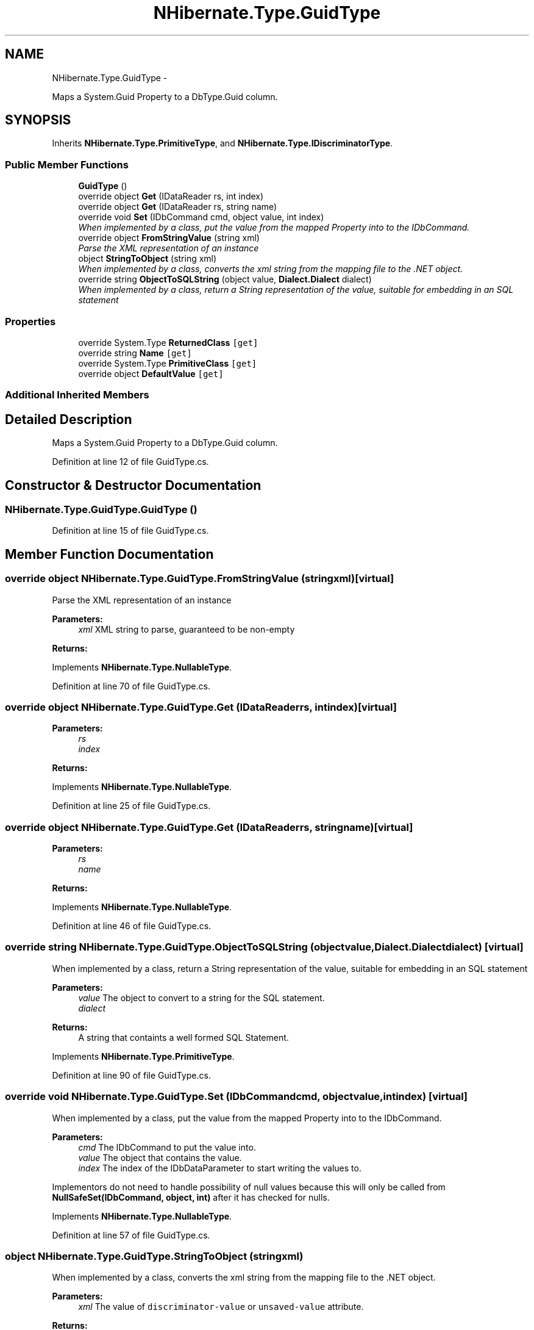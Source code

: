 .TH "NHibernate.Type.GuidType" 3 "Fri Jul 5 2013" "Version 1.0" "HSA.InfoSys" \" -*- nroff -*-
.ad l
.nh
.SH NAME
NHibernate.Type.GuidType \- 
.PP
Maps a System\&.Guid Property to a DbType\&.Guid column\&.  

.SH SYNOPSIS
.br
.PP
.PP
Inherits \fBNHibernate\&.Type\&.PrimitiveType\fP, and \fBNHibernate\&.Type\&.IDiscriminatorType\fP\&.
.SS "Public Member Functions"

.in +1c
.ti -1c
.RI "\fBGuidType\fP ()"
.br
.ti -1c
.RI "override object \fBGet\fP (IDataReader rs, int index)"
.br
.ti -1c
.RI "override object \fBGet\fP (IDataReader rs, string name)"
.br
.ti -1c
.RI "override void \fBSet\fP (IDbCommand cmd, object value, int index)"
.br
.RI "\fIWhen implemented by a class, put the value from the mapped Property into to the IDbCommand\&. \fP"
.ti -1c
.RI "override object \fBFromStringValue\fP (string xml)"
.br
.RI "\fIParse the XML representation of an instance \fP"
.ti -1c
.RI "object \fBStringToObject\fP (string xml)"
.br
.RI "\fIWhen implemented by a class, converts the xml string from the mapping file to the \&.NET object\&. \fP"
.ti -1c
.RI "override string \fBObjectToSQLString\fP (object value, \fBDialect\&.Dialect\fP dialect)"
.br
.RI "\fIWhen implemented by a class, return a String representation of the value, suitable for embedding in an SQL statement \fP"
.in -1c
.SS "Properties"

.in +1c
.ti -1c
.RI "override System\&.Type \fBReturnedClass\fP\fC [get]\fP"
.br
.ti -1c
.RI "override string \fBName\fP\fC [get]\fP"
.br
.ti -1c
.RI "override System\&.Type \fBPrimitiveClass\fP\fC [get]\fP"
.br
.ti -1c
.RI "override object \fBDefaultValue\fP\fC [get]\fP"
.br
.in -1c
.SS "Additional Inherited Members"
.SH "Detailed Description"
.PP 
Maps a System\&.Guid Property to a DbType\&.Guid column\&. 


.PP
Definition at line 12 of file GuidType\&.cs\&.
.SH "Constructor & Destructor Documentation"
.PP 
.SS "NHibernate\&.Type\&.GuidType\&.GuidType ()"

.PP

.PP
Definition at line 15 of file GuidType\&.cs\&.
.SH "Member Function Documentation"
.PP 
.SS "override object NHibernate\&.Type\&.GuidType\&.FromStringValue (stringxml)\fC [virtual]\fP"

.PP
Parse the XML representation of an instance 
.PP
\fBParameters:\fP
.RS 4
\fIxml\fP XML string to parse, guaranteed to be non-empty
.RE
.PP
\fBReturns:\fP
.RS 4
.RE
.PP

.PP
Implements \fBNHibernate\&.Type\&.NullableType\fP\&.
.PP
Definition at line 70 of file GuidType\&.cs\&.
.SS "override object NHibernate\&.Type\&.GuidType\&.Get (IDataReaderrs, intindex)\fC [virtual]\fP"

.PP

.PP
\fBParameters:\fP
.RS 4
\fIrs\fP 
.br
\fIindex\fP 
.RE
.PP
\fBReturns:\fP
.RS 4
.RE
.PP

.PP
Implements \fBNHibernate\&.Type\&.NullableType\fP\&.
.PP
Definition at line 25 of file GuidType\&.cs\&.
.SS "override object NHibernate\&.Type\&.GuidType\&.Get (IDataReaderrs, stringname)\fC [virtual]\fP"

.PP

.PP
\fBParameters:\fP
.RS 4
\fIrs\fP 
.br
\fIname\fP 
.RE
.PP
\fBReturns:\fP
.RS 4
.RE
.PP

.PP
Implements \fBNHibernate\&.Type\&.NullableType\fP\&.
.PP
Definition at line 46 of file GuidType\&.cs\&.
.SS "override string NHibernate\&.Type\&.GuidType\&.ObjectToSQLString (objectvalue, \fBDialect\&.Dialect\fPdialect)\fC [virtual]\fP"

.PP
When implemented by a class, return a String representation of the value, suitable for embedding in an SQL statement 
.PP
\fBParameters:\fP
.RS 4
\fIvalue\fP The object to convert to a string for the SQL statement\&.
.br
\fIdialect\fP 
.RE
.PP
\fBReturns:\fP
.RS 4
A string that containts a well formed SQL Statement\&.
.RE
.PP

.PP
Implements \fBNHibernate\&.Type\&.PrimitiveType\fP\&.
.PP
Definition at line 90 of file GuidType\&.cs\&.
.SS "override void NHibernate\&.Type\&.GuidType\&.Set (IDbCommandcmd, objectvalue, intindex)\fC [virtual]\fP"

.PP
When implemented by a class, put the value from the mapped Property into to the IDbCommand\&. 
.PP
\fBParameters:\fP
.RS 4
\fIcmd\fP The IDbCommand to put the value into\&.
.br
\fIvalue\fP The object that contains the value\&.
.br
\fIindex\fP The index of the IDbDataParameter to start writing the values to\&.
.RE
.PP
.PP
Implementors do not need to handle possibility of null values because this will only be called from \fBNullSafeSet(IDbCommand, object, int)\fP after it has checked for nulls\&. 
.PP
Implements \fBNHibernate\&.Type\&.NullableType\fP\&.
.PP
Definition at line 57 of file GuidType\&.cs\&.
.SS "object NHibernate\&.Type\&.GuidType\&.StringToObject (stringxml)"

.PP
When implemented by a class, converts the xml string from the mapping file to the \&.NET object\&. 
.PP
\fBParameters:\fP
.RS 4
\fIxml\fP The value of \fCdiscriminator-value\fP or \fCunsaved-value\fP attribute\&.
.RE
.PP
\fBReturns:\fP
.RS 4
The string converted to the object\&.
.RE
.PP
.PP
This method needs to be able to handle any string\&. It should not just call System\&.Type\&.Parse without verifying that it is a parsable value for the System\&.Type\&. 
.PP
Implements \fBNHibernate\&.Type\&.IIdentifierType\fP\&.
.PP
Definition at line 75 of file GuidType\&.cs\&.
.SH "Property Documentation"
.PP 
.SS "override string NHibernate\&.Type\&.GuidType\&.Name\fC [get]\fP"

.PP

.PP
Definition at line 66 of file GuidType\&.cs\&.
.SS "override System\&.Type NHibernate\&.Type\&.GuidType\&.ReturnedClass\fC [get]\fP"

.PP

.PP
Definition at line 53 of file GuidType\&.cs\&.

.SH "Author"
.PP 
Generated automatically by Doxygen for HSA\&.InfoSys from the source code\&.
